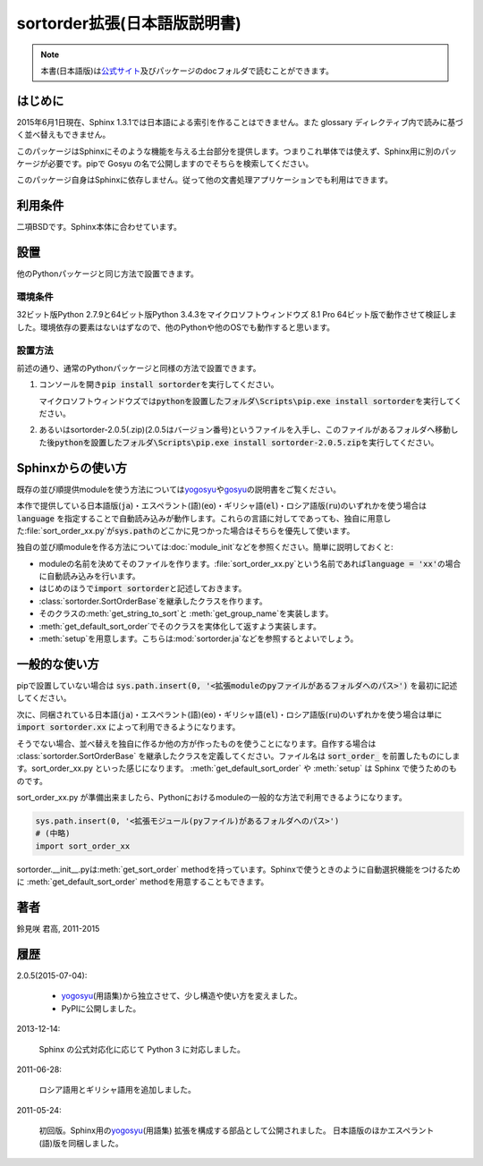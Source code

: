 sortorder拡張(日本語版説明書)
=============================
.. note::
   本書(日本語版)は\ `公式サイト <http://h12u.com/sphinx/sortorder/README_ja.html>`_\ 及びパッケージのdocフォルダで読むことができます。

.. role:: fn_rst

はじめに
--------
2015年6月1日現在、Sphinx 1.3.1では日本語による索引を作ることはできません。また glossary ディレクティブ内で読みに基づく並べ替えもできません。

このパッケージはSphinxにそのような機能を与える土台部分を提供します。つまりこれ単体では使えず、Sphinx用に別のパッケージが必要です。pipで Gosyu の名で公開しますのでそちらを検索してください。

このパッケージ自身はSphinxに依存しません。従って他の文書処理アプリケーションでも利用はできます。

利用条件
--------
二項BSDです。Sphinx本体に合わせています。

設置
----
他のPythonパッケージと同じ方法で設置できます。

環境条件
........
32ビット版Python 2.7.9と64ビット版Python 3.4.3をマイクロソフトウィンドウズ 8.1 Pro 64ビット版で動作させて検証しました。環境依存の要素はないはずなので、他のPythonや他のOSでも動作すると思います。

設置方法
........
前述の通り、通常のPythonパッケージと同様の方法で設置できます。

#. コンソールを開き\ :code:`pip install sortorder`\ を実行してください。

   マイクロソフトウィンドウズでは\
   :code:`pythonを設置したフォルダ\Scripts\pip.exe install sortorder`\
   を実行してください。

#. あるいは\ :fn_rst:`sortorder-2.0.5(.zip)`\ (2.0.5はバージョン番号)\
   というファイルを入手し、このファイルがあるフォルダへ移動した後\
   :code:`pythonを設置したフォルダ\Scripts\pip.exe install sortorder-2.0.5.zip`\
   を実行してください。

Sphinxからの使い方
------------------
既存の並び順提供moduleを使う方法については\ yogosyu_\ や\ gosyu_\
の説明書をご覧ください。\

本作で提供している日本語版(:code:`ja`)・エスペラント(語)(:code:`eo`)・\
ギリシャ語(:code:`el`)・ロシア語版(:code:`ru`)のいずれかを使う場合は\
:code:`language` を指定することで自動読み込みが動作します。\
これらの言語に対してであっても、独自に用意した\ :file:`sort_order_xx.py`\
が\ :code:`sys.path`\ のどこかに見つかった場合はそちらを優先して使います。

独自の並び順moduleを作る方法については\ :doc:`module_init`\ などを参照ください。\
簡単に説明しておくと:

- moduleの名前を決めてそのファイルを作ります。\
  :file:`sort_order_xx.py`\ という名前であれば\
  :code:`language = 'xx'`\ の場合に自動読み込みを行います。
- はじめのほうで\ :code:`import sortorder`\ と記述しておきます。
- :class:`sortorder.SortOrderBase`\ を継承したクラスを作ります。
- そのクラスの\ :meth:`get_string_to_sort`\ と :meth:`get_group_name`\ を実装します。
- :meth:`get_default_sort_order`\ でそのクラスを実体化して返すよう実装します。
- :meth:`setup`\ を用意します。こちらは\ :mod:`sortorder.ja`\ などを参照するとよいでしょう。

一般的な使い方
--------------
pipで設置していない場合は
:code:`sys.path.insert(0, '<拡張moduleのpyファイルがあるフォルダへのパス>')`
を最初に記述してください。

次に、同梱されている日本語(:code:`ja`)・エスペラント(語)(:code:`eo`)・\
ギリシャ語(:code:`el`)・ロシア語版(:code:`ru`)のいずれかを使う場合は単に
:code:`import sortorder.xx` によって利用できるようになります。

そうでない場合、並べ替えを独自に作るか他の方が作ったものを使うことに\
なります。自作する場合は :class:`sortorder.SortOrderBase` を継承したクラスを\
定義してください。ファイル名は :code:`sort_order_` を前置したものにします。\
:fn_rst:`sort_order_xx.py` といった感じになります。
:meth:`get_default_sort_order` や :meth:`setup` は Sphinx
で使うためのものです。

:fn_rst:`sort_order_xx.py` が準備出来ましたら、Pythonにおけるmodule\
の一般的な方法で利用できるようになります。

.. code-block:: python

   sys.path.insert(0, '<拡張モジュール(pyファイル)があるフォルダへのパス>')
   # (中略)
   import sort_order_xx

:fn_rst:`sortorder.__init__.py`\ は\ :meth:`get_sort_order` method\
を持っています。Sphinxで使うときのように自動選択機能をつけるために
:meth:`get_default_sort_order` methodを用意することもできます。

著者
----
鈴見咲 君高, 2011-2015

履歴
----
2.0.5(2015-07-04):

  - yogosyu_\ (用語集)から独立させて、少し構造や使い方を変えました。
  - PyPIに公開しました。

2013-12-14:

  Sphinx の公式対応化に応じて Python 3 に対応しました。

2011-06-28:

  ロシア語用とギリシャ語用を追加しました。

2011-05-24:

  初回版。Sphinx用の\ yogosyu_\ (用語集) 拡張を構成する部品として公開されました。
  日本語版のほかエスペラント(語)版を同梱しました。

.. _yogosyu: https://pypi.python.org/pypi/yogosyu
.. _gosyu: https://pypi.python.org/pypi/gosyu